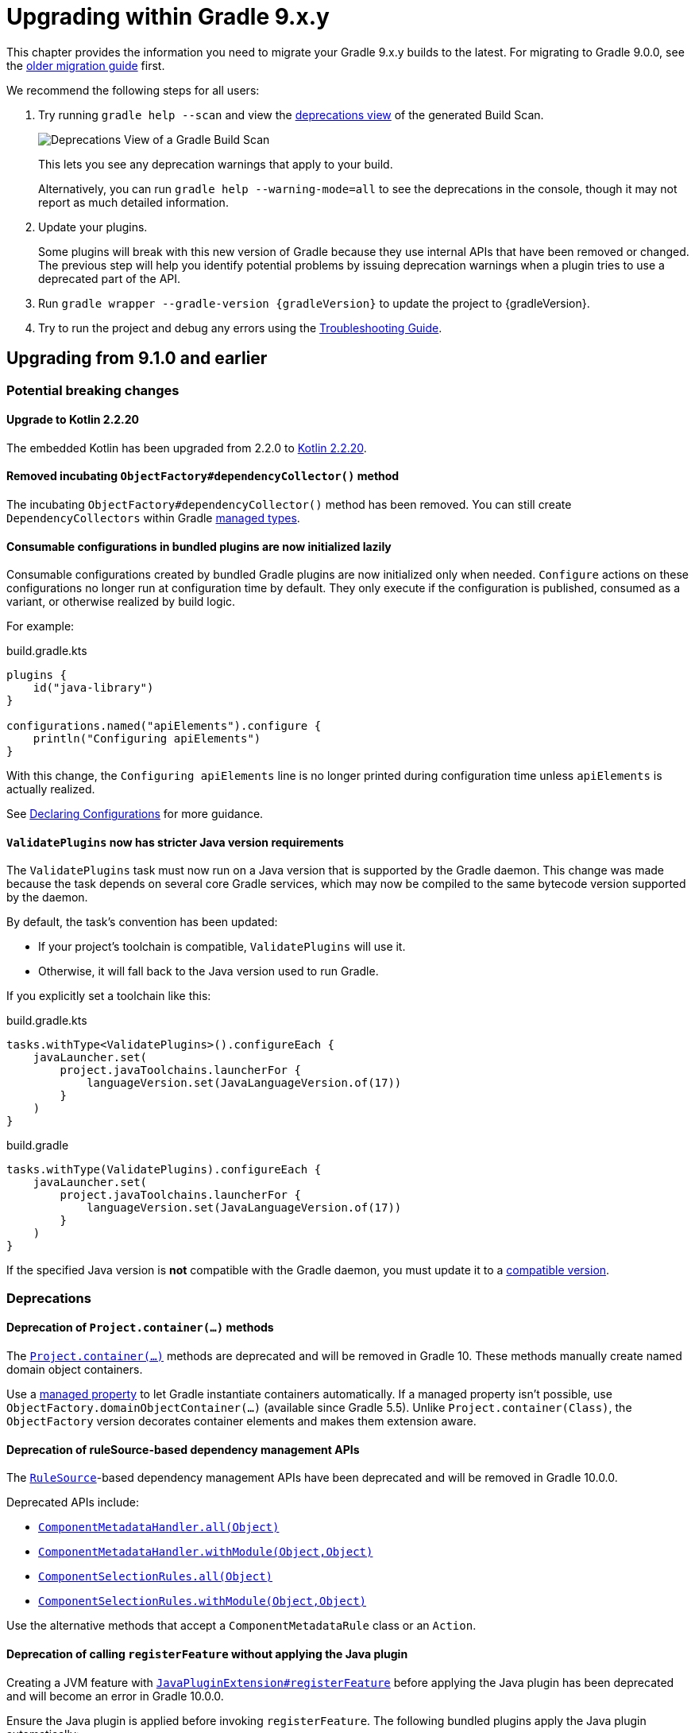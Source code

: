 // Copyright (C) 2025 Gradle, Inc.
//
// Licensed under the Creative Commons Attribution-Noncommercial-ShareAlike 4.0 International License.;
// you may not use this file except in compliance with the License.
// You may obtain a copy of the License at
//
//      https://creativecommons.org/licenses/by-nc-sa/4.0/
//
// Unless required by applicable law or agreed to in writing, software
// distributed under the License is distributed on an "AS IS" BASIS,
// WITHOUT WARRANTIES OR CONDITIONS OF ANY KIND, either express or implied.
// See the License for the specific language governing permissions and
// limitations under the License.

[[upgrading_version_9]]

= Upgrading within Gradle 9.x.y

This chapter provides the information you need to migrate your Gradle 9.x.y builds to the latest.
For migrating to Gradle 9.0.0, see the <<upgrading_major_version_9.adoc#upgrading_major_version_9, older migration guide>> first.

We recommend the following steps for all users:

. Try running `gradle help --scan` and view the https://docs.gradle.com/develocity/get-started/#identifying_deprecated_gradle_functionality[deprecations view] of the generated Build Scan.
+
image::deprecations.png[Deprecations View of a Gradle Build Scan]
+
This lets you see any deprecation warnings that apply to your build.
+
Alternatively, you can run `gradle help --warning-mode=all` to see the deprecations in the console, though it may not report as much detailed information.
. Update your plugins.
+
Some plugins will break with this new version of Gradle because they use internal APIs that have been removed or changed.
The previous step will help you identify potential problems by issuing deprecation warnings when a plugin tries to use a deprecated part of the API.
+
. Run `gradle wrapper --gradle-version {gradleVersion}` to update the project to {gradleVersion}.
. Try to run the project and debug any errors using the <<troubleshooting.adoc#troubleshooting, Troubleshooting Guide>>.

[[changes_9.2.0]]
== Upgrading from 9.1.0 and earlier

=== Potential breaking changes

==== Upgrade to Kotlin 2.2.20

The embedded Kotlin has been upgraded from 2.2.0 to link:https://github.com/JetBrains/kotlin/releases/tag/v2.2.20[Kotlin 2.2.20].

==== Removed incubating `ObjectFactory#dependencyCollector()` method

The incubating `ObjectFactory#dependencyCollector()` method has been removed.
You can still create `DependencyCollectors` within Gradle <<properties_providers.adoc#managed_types, managed types>>.

==== Consumable configurations in bundled plugins are now initialized lazily

Consumable configurations created by bundled Gradle plugins are now initialized only when needed.
`Configure` actions on these configurations no longer run at configuration time by default.
They only execute if the configuration is published, consumed as a variant, or otherwise realized by build logic.

For example:

.build.gradle.kts
[source,kotlin]
----
plugins {
    id("java-library")
}

configurations.named("apiElements").configure {
    println("Configuring apiElements")
}
----

With this change, the `Configuring apiElements` line is no longer printed during configuration time unless `apiElements` is actually realized.

See <<declaring_configurations.adoc#declaring-dependency-configurations,Declaring Configurations>> for more guidance.

[[validate_plugins_java_version]]
==== `ValidatePlugins` now has stricter Java version requirements

The `ValidatePlugins` task must now run on a Java version that is supported by the Gradle daemon.
This change was made because the task depends on several core Gradle services, which may now be compiled to the same bytecode version supported by the daemon.

By default, the task’s convention has been updated:

* If your project’s toolchain is compatible, `ValidatePlugins` will use it.
* Otherwise, it will fall back to the Java version used to run Gradle.

If you explicitly set a toolchain like this:

[.multi-language-sample]
=====
.build.gradle.kts
[source,kotlin]
----
tasks.withType<ValidatePlugins>().configureEach {
    javaLauncher.set(
        project.javaToolchains.launcherFor {
            languageVersion.set(JavaLanguageVersion.of(17))
        }
    )
}
----
=====
[.multi-language-sample]
=====
.build.gradle
[source,groovy]
----
tasks.withType(ValidatePlugins).configureEach {
    javaLauncher.set(
        project.javaToolchains.launcherFor {
            languageVersion.set(JavaLanguageVersion.of(17))
        }
    )
}
----
=====

If the specified Java version is **not** compatible with the Gradle daemon, you must update it to a <<compatibility.adoc#java_runtime,compatible version>>.

=== Deprecations

[[project_container_methods]]
==== Deprecation of `Project.container(...)` methods

The link:{javadocPath}/org/gradle/api/Project.html#container-java.lang.Class-[`Project.container(...)`] methods are deprecated and will be removed in Gradle 10.
These methods manually create named domain object containers.

Use a <<properties_providers.adoc#mutable_managed_properties,managed property>> to let Gradle instantiate containers automatically.
If a managed property isn’t possible, use `ObjectFactory.domainObjectContainer(...)` (available since Gradle 5.5).
Unlike `Project.container(Class)`, the `ObjectFactory` version decorates container elements and makes them extension aware.

[[dependency_management_rules]]
==== Deprecation of ruleSource-based dependency management APIs

The link:{javadocPath}/org/gradle/model/RuleSource.html[`RuleSource`]-based dependency management APIs have been deprecated and will be removed in Gradle 10.0.0.

Deprecated APIs include:

- link:{javadocPath}/org/gradle/api/artifacts/dsl/ComponentMetadataHandler.html#all(java.lang.Object)[`ComponentMetadataHandler.all(Object)`]
- link:{javadocPath}/org/gradle/api/artifacts/dsl/ComponentMetadataHandler.html#all(java.lang.Object)[`ComponentMetadataHandler.withModule(Object,Object)`]
- link:{javadocPath}/org/gradle/api/artifacts/ComponentSelectionRules.html#all(java.lang.Object)[`ComponentSelectionRules.all(Object)`]
- link:{javadocPath}/org/gradle/api/artifacts/ComponentSelectionRules.html#withModule(java.lang.Object,java.lang.Object)[`ComponentSelectionRules.withModule(Object,Object)`]

Use the alternative methods that accept a `ComponentMetadataRule` class or an `Action`.

[[deprecate_register_feature_no_java_plugin]]
==== Deprecation of calling `registerFeature` without applying the Java plugin

Creating a JVM feature with link:{javadocPath}/org/gradle/api/plugins/JavaPluginExtension.html#registerFeature(java.lang.String,org.gradle.api.Action)[`JavaPluginExtension#registerFeature`] before applying the Java plugin has been deprecated and will become an error in Gradle 10.0.0.

Ensure the Java plugin is applied before invoking `registerFeature`.
The following bundled plugins apply the Java plugin automatically:

- `java-library`
- `application`
- `groovy`
- `scala`
- `war`

[[changes_9.1.0]]
== Upgrading from 9.0.0 and earlier

=== Potential breaking changes

==== Upgrade to ASM 9.8

ASM was upgraded from 9.7.1 to https://asm.ow2.io/versions.html[9.8] to ensure earlier compatibility for Java 25.

==== Upgrade to Groovy 4.0.28

Groovy has been updated to https://groovy-lang.org/changelogs/changelog-4.0.28.html[Groovy 4.0.28].

=== Deprecations

[[dependency_multi_string_notation]]
==== Deprecation of multi-string dependency notation

In an effort to simplify and standardize the Gradle API, the multi-string dependency notation used in dependency management has been deprecated and will no longer be permitted in Gradle 10.
Gradle will primarily accept dependency declarations in the form of a single string, with each dependency coordinate separated by a colon.

Below are examples of the deprecated multi-string notation:

====
[.multi-language-sample]
=====
.build.gradle.kts
[source,kotlin]
----
dependencies {
    implementation(group = "org", name = "foo", version = "1.0")
    implementation(group = "org", name = "foo", version = "1.0", configuration = "conf")
    implementation(group = "org", name = "foo", version = "1.0", classifier = "classifier")
    implementation(group = "org", name = "foo", version = "1.0", ext = "ext")
}

testing.suites.named<JvmTestSuite>("test") {
    dependencies {
        implementation(module(group = "org", name = "foo", version = "1.0"))
    }
}
----
=====
[.multi-language-sample]
=====
.build.gradle
[source,groovy]
----
dependencies {
    implementation(group: 'org', name: 'foo', version: '1.0')
    implementation(group: 'org', name: 'foo', version: '1.0', configuration: 'conf')
    implementation(group: 'org', name: 'foo', version: '1.0', classifier: 'classifier')
    implementation(group: 'org', name: 'foo', version: '1.0', ext: 'ext')
}

testing.suites.test {
    dependencies {
        implementation(module(group: 'org', name: 'foo', version: '1.0'))
    }
}
----
=====
====

These declarations should be replaced with the single-string notation:

====
[.multi-language-sample]
=====
.build.gradle.kts
[source,kotlin]
----
dependencies {
    implementation("org:foo:1.0")
    implementation("org:foo:1.0") {
        targetConfiguration = "conf"
    }
    implementation("org:foo:1.0:classifier")
    implementation("org:foo:1.0@ext")
}

testing.suites.named<JvmTestSuite>("test") {
    dependencies {
        implementation("org:foo:1.0")
    }
}
----
=====
[.multi-language-sample]
=====
.build.gradle
[source,groovy]
----
dependencies {
    implementation("org:foo:1.0")
    implementation("org:foo:1.0") {
        targetConfiguration = "conf"
    }
    implementation("org:foo:1.0:classifier")
    implementation("org:foo:1.0@ext")
}

testing.suites.test {
    dependencies {
        implementation("org:foo:1.0")
    }
}
----
=====
====

In some cases, a complete single-string notation may not be known up front.
Instead of concatenating the coordinates into a new string, it is possible to use a link:{javadocPath}/org/gradle/api/artifacts/dsl/DependencyFactory.html[`DependencyFactory`] to create `Dependency` instances directly from the individual components:

====
[.multi-language-sample]
=====
.build.gradle.kts
[source,kotlin]
----
val group = "org"
val artifactId = "foo"
val version = "1.0"

configurations.dependencyScope("implementation") {
    dependencies.add(project.dependencyFactory.create(group, artifactId, version))
}
----
=====
[.multi-language-sample]
=====
.build.gradle
[source,groovy]
----
def group = "org"
def artifactId = "foo"
def version = "1.0"

configurations.dependencyScope("implementation") {
    dependencies.add(project.dependencyFactory.create(group, artifactId, version))
}
----
=====
====

[[reporting_extension_file]]
==== Deprecation of `ReportingExtension.file(String)`

The link:{javadocPath}/org/gradle/api/reporting/ReportingExtension.html#file(String)[`file()` method] on `ReportingExtension` has been deprecated and will be removed in Gradle 10.0.0.

Instead, use `ReportingExtension.getBaseDirectory()` with `file(String)` or `dir(String)`.

[[reporting_extension_api_doc_title]]
==== Deprecation of `ReportingExtension.getApiDocTitle()`

The link:{javadocPath}/org/gradle/api/reporting/ReportingExtension.html#getApiDocTitle()[`getApiDocTitle()` method] on `ReportingExtension` has been deprecated and will be removed in Gradle 10.0.0.

There is no direct replacement for this method.

[[set-all-jvm-args]]
==== Deprecation of `JavaForkOptions.setAllJvmArgs()`

The link:{javadocPath}/org/gradle/process/JavaForkOptions.html#setAllJvmArgs(java.util.List)[`setAllJvmArgs()` method] on `JavaForkOptions` and, by inheritance, on `JavaExecSpec` has been deprecated and will be removed in Gradle 10.0.0.

Instead, to overwrite existing JVM arguments, use:

* `JavaForkOptions.jvmArgs()`
* `JavaForkOptions.setJvmArgs()`
* Provide a <<incremental_build.adoc#sec:task_input_nested_inputs,`CommandLineArgumentProvider`>> to add arguments via `JavaForkOptions.getJvmArgumentProviders()`

Note that link:{javadocPath}/org/gradle/process/JavaForkOptions.html#setAllJvmArgs(java.util.List)[`setAllJvmArgs()` method] on `JavaForkOptions` cleared all fork options before setting `jvmArgs`.
The properties cleared included:

* System properties configured via `JavaForkOptions.systemProperties`
* JVM argument providers configured via `JavaForkOptions.jvmArgumentProviders`
* Argument providers configured via `JavaExecSpec.argumentProviders`
* Memory settings configured via `JavaForkOptions.minHeapSize` and `JavaForkOptions.maxHeapSize`
* All other JVM arguments configured via `JavaForkOptions.jvmArgs`
* The assertion and debug flags configured via `JavaForkOptions.enableAssertions` and `JavaForkOptions.debug`

If the arguments you provide to `setJvmArgs()` or `jvmArgs()` depend on any of the above properties being cleared, you will need to manually clear them.

Consider the following snippets for examples of how to implement this change:

====
[.multi-language-sample]
=====
.build.gradle.kts
[source, kotlin]
----
plugins {
    id("java")
}

tasks.register<JavaExec>("myRunTask") {
    jvmArgumentProviders.clear() // Clear existing JVM argument providers
    maxHeapSize = null // Clear max heap size
    jvmArgs = listOf("-Dfoo", "-Dbar") // Set new JVM arguments
}
----
=====
[.multi-language-sample]
=====
.build.gradle
[source, groovy]
----
plugins {
    id("java")
}

tasks.named('myRunTask', JavaExec) {
    jvmArgumentProviders.clear() // Clear existing JVM argument providers
    maxHeapSize = null // Clear max heap size
    jvmArgs = ["-Dfoo", "-Dbar"] // Set new JVM arguments
}
----
=====
====

[[archives-configuration]]
==== Deprecation of `archives` configuration

The `archives` configuration added by the <<base_plugin.adoc#base_plugin,`base` plugin>> has been deprecated and will be removed in Gradle 10.0.0.
Adding artifacts to the `archives` configuration will now result in a deprecation warning.

If you want the artifact to be built when running the `assemble` task, add the artifact (or the task that produces it) as a dependency on `assemble`:

.build.gradle.kts
[source,kotlin]
----
val specialJar = tasks.register<Jar>("specialJar") {
    archiveBaseName.set("special")
    from("build/special")
}

tasks.named("assemble") {
    dependsOn(specialJar)
}
----

[[deprecate-visible-property]]
==== Deprecation of the `Configuration.visible` property

Prior to Gradle 9.0.0, any configuration with `isVisible()` returning `true` would implicitly trigger artifact creation when running the `assemble` task.
This behavior was removed in Gradle 9.0.0, and the `Configuration.visible` property no longer has any effect.
The property is now deprecated and will be removed in Gradle 10.0.0.
You can safely remove any usage of `visible`.

If you want the artifacts of a configuration to be built when running the `assemble` task, add an explicit task dependency on `assemble`:

.build.gradle.kts
[source,kotlin]
----
val specialJar = tasks.register<Jar>("specialJar") {
    archiveBaseName.set("special")
    from("build/special")
}

configurations {
    consumable("special") {
        outgoing.artifact(specialJar)
    }
}

tasks.named("assemble") {
    dependsOn(specialJar)
}
----

[[deprecated-gradle-build-non-string-properties]]
==== Deprecation of non-string `projectProperties` in `GradleBuild` task

The `GradleBuild` task now deprecates using non-String values in `startParameter.projectProperties`.
While the type is declared as `Map<String, String>`, there was no strict enforcement, allowing non-String values to be set.
This deprecated behavior will be removed in Gradle 10.0.0.

If you are using non-String values in project properties, convert them to `String` representation:

====
[.multi-language-sample]
=====
.build.gradle.kts
[source,kotlin]
----
val myIntProp = 42

tasks.register<GradleBuild>("nestedBuild") {
    startParameter.projectProperties.put("myIntProp", "$myIntProp") // Convert int to String
}
----
=====
[.multi-language-sample]
=====
.build.gradle
[source,groovy]
----
def myIntProp = 42

tasks.register('nestedBuild', GradleBuild) {
    startParameter.projectProperties.put('myIntProp', "$myIntProp") // Convert int to String
}
----
=====
====

[[toolchain-project-properties]]
==== Deprecation of project properties for toolchain configuration

In previous versions of Gradle, you could configure toolchains using <<build_environment.adoc#sec:project_properties, project properties>> on the command line with the `-P` flag.
For example, to disable toolchain auto-detection, you could use `-Porg.gradle.java.installations.auto-detect=false`.
This behavior is deprecated and will be removed in Gradle 10.0.0.
Instead, you should specify these settings as <<build_environment.adoc#sec:gradle_configuration_properties, Gradle properties>> using the `-D` flag:

[source,text]
----
-Dorg.gradle.java.installations.auto-detect=false
----

